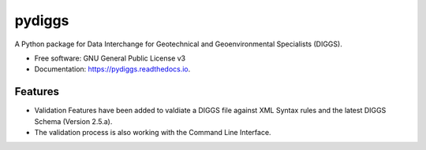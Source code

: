 =======
pydiggs
=======


.. image:: https://img.shields.io/pypi/v/pydiggs.svg
        :target: https://pypi.python.org/pypi/pydiggs

.. image:: https://travis-ci.com/xinp-hub/pydiggs.svg?branch=master
        :target: https://travis-ci.com/github/xinp-hub/pydiggs
        :alt: Build Status

.. image:: https://readthedocs.org/projects/pydiggs/badge/?version=latest
        :target: https://pydiggs.readthedocs.io/en/latest/?version=latest
        :alt: Documentation Status


.. image:: https://pyup.io/repos/github/xinp-hub/pydiggs/shield.svg
     :target: https://pyup.io/account/repos/github/xinp-hub/pydiggs/
     :alt: Updates



A Python package for Data Interchange for Geotechnical and Geoenvironmental Specialists (DIGGS).


* Free software: GNU General Public License v3
* Documentation: https://pydiggs.readthedocs.io.


Features
--------

* Validation Features have been added to valdiate a DIGGS file against XML Syntax rules and the latest DIGGS Schema (Version 2.5.a).
* The validation process is also working with the Command Line Interface.
